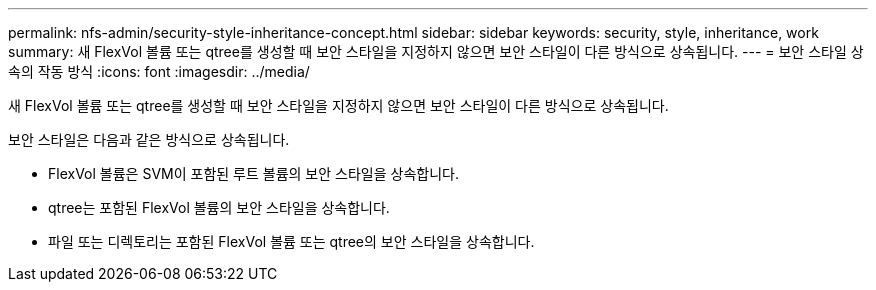 ---
permalink: nfs-admin/security-style-inheritance-concept.html 
sidebar: sidebar 
keywords: security, style, inheritance, work 
summary: 새 FlexVol 볼륨 또는 qtree를 생성할 때 보안 스타일을 지정하지 않으면 보안 스타일이 다른 방식으로 상속됩니다. 
---
= 보안 스타일 상속의 작동 방식
:icons: font
:imagesdir: ../media/


[role="lead"]
새 FlexVol 볼륨 또는 qtree를 생성할 때 보안 스타일을 지정하지 않으면 보안 스타일이 다른 방식으로 상속됩니다.

보안 스타일은 다음과 같은 방식으로 상속됩니다.

* FlexVol 볼륨은 SVM이 포함된 루트 볼륨의 보안 스타일을 상속합니다.
* qtree는 포함된 FlexVol 볼륨의 보안 스타일을 상속합니다.
* 파일 또는 디렉토리는 포함된 FlexVol 볼륨 또는 qtree의 보안 스타일을 상속합니다.

